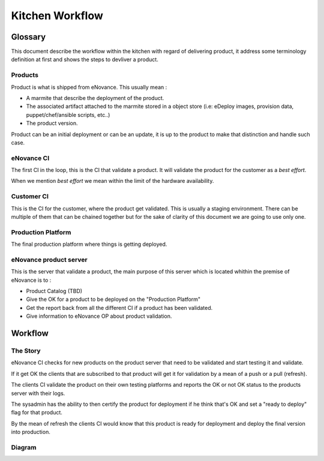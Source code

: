 =================
Kitchen Workflow
=================

~~~~~~~~~
Glossary
~~~~~~~~~

This document describe the workflow within the kitchen with regard of
delivering product, it address some terminology definition at first
and shows the steps to devliver a product.

Products
--------

Product is what is shipped from eNovance. This usually mean :

* A marmite that describe the deployment of the product.
* The associated artifact attached to the marmite stored in a object
  store (i.e: eDeploy images, provision data, puppet/chef/ansible scripts, etc..)
* The product version.

Product can be an initial deployment or can be an update, it is up to
the product to make that distinction and handle such case.

eNovance CI
------------

The first CI in the loop, this is the CI that validate a product. It
will validate the product for the customer as a *best effort*.

When we mention *best effort* we mean within the limit of the hardware
availability.

Customer CI
------------

This is the CI for the customer, where the product get validated. This
is usually a staging environment. There can be multiple of them that
can be chained together but for the sake of clarity of this document
we are going to use only one.

Production Platform
-------------------

The final production platform where things is getting deployed.

eNovance product server
-----------------------

This is the server that validate a product, the main purpose of this
server which is located whithin the premise of eNovance is to :

* Product Catalog (TBD)
* Give the OK for a product to be deployed on the "Production Platform"
* Get the report back from all the different CI if a product has been
  validated.
* Give information to eNovance OP about product validation.

~~~~~~~~
Workflow
~~~~~~~~

The Story
----------

eNovance CI checks for new products on the product server that need to
be validated and start testing it and validate.

If it get OK the clients that are subscribed to that product will get
it for validation by a mean of a push or a pull (refresh).

The clients CI validate the product on their own testing platforms and
reports the OK or not OK status to the products server with their logs.

The sysadmin has the ability to then certify the product for
deployment if he think that's OK and set a  "ready to deploy" flag for
that product.

By the mean of refresh the clients CI would know that this product is
ready for deployment and deploy the final version into production.

Diagram
-------

.. image:: images/workflow.png
